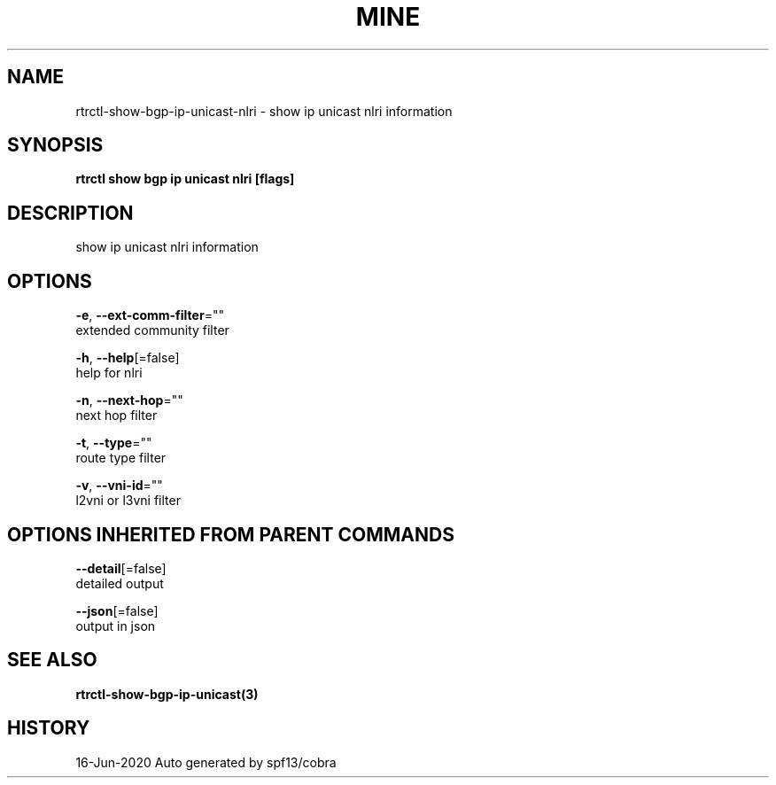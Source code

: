.TH "MINE" "3" "Jun 2020" "Auto generated by spf13/cobra" "" 
.nh
.ad l


.SH NAME
.PP
rtrctl\-show\-bgp\-ip\-unicast\-nlri \- show ip unicast nlri information


.SH SYNOPSIS
.PP
\fBrtrctl show bgp ip unicast nlri [flags]\fP


.SH DESCRIPTION
.PP
show ip unicast nlri information


.SH OPTIONS
.PP
\fB\-e\fP, \fB\-\-ext\-comm\-filter\fP=""
    extended community filter

.PP
\fB\-h\fP, \fB\-\-help\fP[=false]
    help for nlri

.PP
\fB\-n\fP, \fB\-\-next\-hop\fP=""
    next hop filter

.PP
\fB\-t\fP, \fB\-\-type\fP=""
    route type filter

.PP
\fB\-v\fP, \fB\-\-vni\-id\fP=""
    l2vni or l3vni filter


.SH OPTIONS INHERITED FROM PARENT COMMANDS
.PP
\fB\-\-detail\fP[=false]
    detailed output

.PP
\fB\-\-json\fP[=false]
    output in json


.SH SEE ALSO
.PP
\fBrtrctl\-show\-bgp\-ip\-unicast(3)\fP


.SH HISTORY
.PP
16\-Jun\-2020 Auto generated by spf13/cobra
